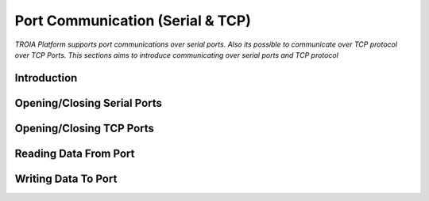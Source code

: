 

=================================
Port Communication (Serial & TCP)
=================================

*TROIA Platform supports port communications over serial ports. Also its possible to communicate over TCP protocol over TCP Ports. This sections aims to introduce communicating over serial ports and TCP protocol*


Introduction
------------

Opening/Closing Serial Ports
----------------------------

Opening/Closing TCP Ports
-------------------------

Reading Data From Port
----------------------

Writing Data To Port
--------------------





	